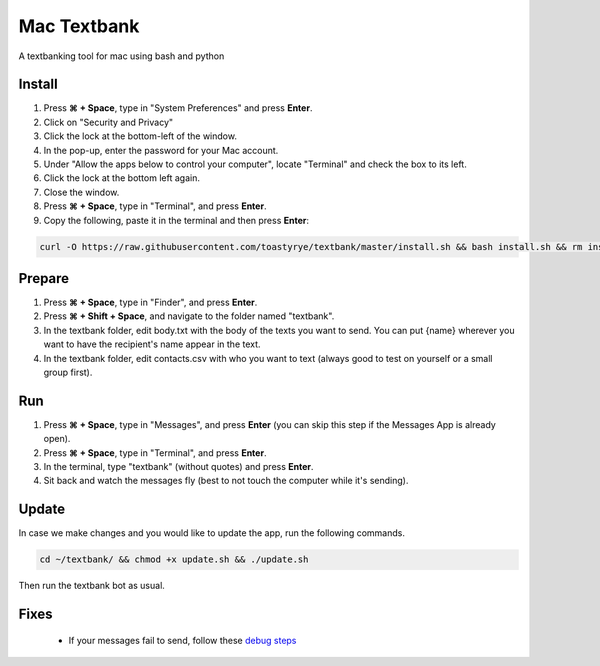 Mac Textbank
============

A textbanking tool for mac using bash and python


Install
-------

1. Press **⌘ + Space**, type in "System Preferences" and press **Enter**.
2. Click on "Security and Privacy"
3. Click the lock at the bottom-left of the window.
4. In the pop-up, enter the password for your Mac account.
5. Under "Allow the apps below to control your computer", locate "Terminal" and check the box to its left.
6. Click the lock at the bottom left again.
7. Close the window.
8. Press **⌘ + Space**, type in "Terminal", and press **Enter**.
9. Copy the following, paste it in the terminal and then press **Enter**:

.. code-block::

    curl -O https://raw.githubusercontent.com/toastyrye/textbank/master/install.sh && bash install.sh && rm install.sh && source ~/.bash_profile

Prepare
-------

1. Press **⌘ + Space**, type in "Finder", and press **Enter**.
2. Press **⌘ + Shift + Space**, and navigate to the folder named "textbank".
3. In the textbank folder, edit body.txt with the body of the texts you want to send. You can put {name} wherever you
   want to have the recipient's name appear in the text.
4. In the textbank folder, edit contacts.csv with who you want to text (always good to test on yourself or a small group
   first).

Run
---

1. Press **⌘ + Space**, type in "Messages", and press **Enter** (you can skip this step if the Messages App is already
   open).
2. Press **⌘ + Space**, type in "Terminal", and press **Enter**.
3. In the terminal, type "textbank" (without quotes) and press **Enter**.
4. Sit back and watch the messages fly (best to not touch the computer while it's sending).

Update
------

In case we make changes and you would like to update the app, run the following commands.

.. code-block::

        cd ~/textbank/ && chmod +x update.sh && ./update.sh

Then run the textbank bot as usual.

Fixes
-----

 - If your messages fail to send, follow these `debug steps <https://apple.stackexchange.com/questions/198223/how-do-i-send-text-messages-to-non-iphone-owners-using-the-imessage-app-on-a-mac>`__
